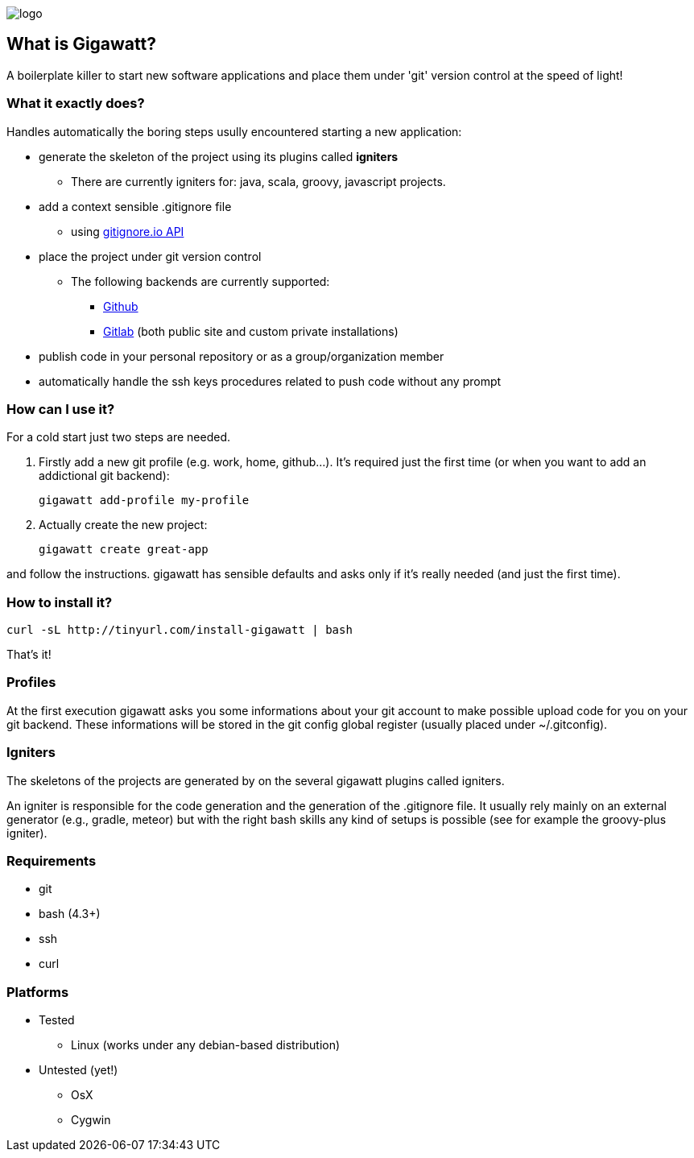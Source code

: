 //== GIGAWATT: 'Git Great Applications Wrapper'
image::img/logo.png[float="text-right"]

== What is Gigawatt?
A boilerplate killer to start new software applications and place them under 'git' version control at the speed of light! 

=== What it exactly does?
Handles automatically the boring steps usully encountered starting a new application:

* generate the skeleton of the project using its plugins called *igniters*
** There are currently igniters for: +java+, +scala+, +groovy+, +javascript+ projects.
* add a context sensible +.gitignore+ file
** using https://www.gitignore.io[gitignore.io API]
* place the project under +git+ version control
** The following backends are currently supported: 
*** https://github.com[Github]
*** https://gitlab.com[Gitlab] (both public site and custom private installations)
//*** https://bitbucket.org[Bitbucket]
* publish code in your personal repository or as a group/organization member
* automatically handle the ssh keys procedures related to push code without any prompt

=== How can I use it?
For a cold start just two steps are needed.

. Firstly add a new git profile (e.g. work, home, github...). It's required just the first time (or when you want to add an addictional git backend):

 gigawatt add-profile my-profile
 
. Actually create the new project:

 gigawatt create great-app      

and follow the instructions. +gigawatt+ has sensible defaults and asks only if it's really needed (and just the first time).

=== How to install it?
[source,bash]
----
curl -sL http://tinyurl.com/install-gigawatt | bash
----
That's it!

=== Profiles
At the first execution +gigawatt+ asks you some informations about your git account to make possible upload code for you on your git backend. These informations will be stored in the git config global register (usually placed under +~/.gitconfig+).

=== Igniters
The skeletons of the projects are generated by on the several +gigawatt+ plugins called +igniters+.

An +igniter+ is responsible for the code generation and the generation of the +.gitignore+ file. It usually rely mainly on an external generator (e.g., +gradle+, +meteor+) but with the right bash skills any kind of setups is possible (see for example the +groovy-plus+ igniter).

=== Requirements
* +git+
* +bash+ (4.3+)
* +ssh+
* +curl+

=== Platforms

* Tested
** Linux (works under any debian-based distribution)
* Untested (yet!)
** OsX
** Cygwin

